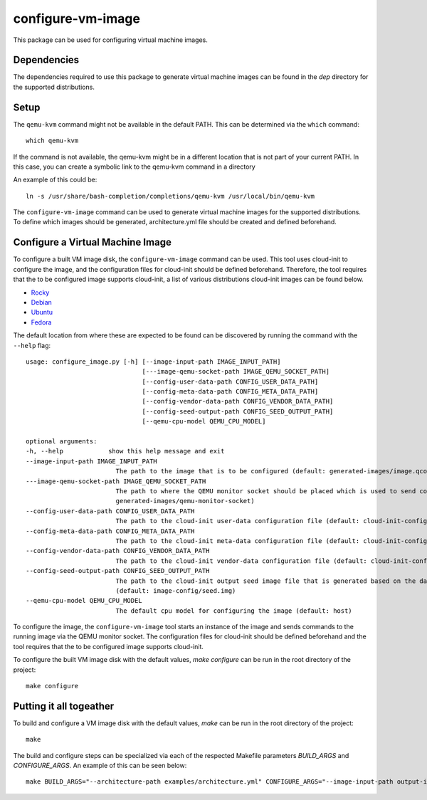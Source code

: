 ==================
configure-vm-image
==================

This package can be used for configuring virtual machine images.

------------
Dependencies
------------

The dependencies required to use this package to generate virtual machine images
can be found in the `dep` directory for the supported distributions.

-----
Setup
-----

The ``qemu-kvm`` command might not be available in the default PATH.
This can be determined via the ``which`` command::

    which qemu-kvm

If the command is not available, the qemu-kvm might be in a different location that is not part of
your current PATH. In this case, you can create a symbolic link to the qemu-kvm command in a directory

An example of this could be::

    ln -s /usr/share/bash-completion/completions/qemu-kvm /usr/local/bin/qemu-kvm

The ``configure-vm-image`` command can be used to generate virtual machine images for the supported distributions.
To define which images should be generated, architecture.yml file should be created and defined beforehand.


---------------------------------
Configure a Virtual Machine Image
---------------------------------

To configure a built VM image disk, the ``configure-vm-image`` command can be used.
This tool uses cloud-init to configure the image, and the configuration files for cloud-init should be defined beforehand.
Therefore, the tool requires that the to be configured image supports cloud-init, a list of various distributions cloud-init images can be found below.

- `Rocky <https://download.rockylinux.org/pub/rocky/>`_
- `Debian <https://cloud.debian.org/images/cloud/>`_
- `Ubuntu <https://cloud-images.ubuntu.com/>`_
- `Fedora <https://mirrors.dotsrc.org/fedora-enchilada/linux/releases/39/Cloud/>`_


The default location from where these are expected to be found can be discovered by running the command with the ``--help`` flag::

        usage: configure_image.py [-h] [--image-input-path IMAGE_INPUT_PATH]
                                       [---image-qemu-socket-path IMAGE_QEMU_SOCKET_PATH]
                                       [--config-user-data-path CONFIG_USER_DATA_PATH]
                                       [--config-meta-data-path CONFIG_META_DATA_PATH]
                                       [--config-vendor-data-path CONFIG_VENDOR_DATA_PATH]
                                       [--config-seed-output-path CONFIG_SEED_OUTPUT_PATH]
                                       [--qemu-cpu-model QEMU_CPU_MODEL]

        optional arguments:
        -h, --help            show this help message and exit
        --image-input-path IMAGE_INPUT_PATH
                                The path to the image that is to be configured (default: generated-images/image.qcow2)
        ---image-qemu-socket-path IMAGE_QEMU_SOCKET_PATH
                                The path to where the QEMU monitor socket should be placed which is used to send commands to the running image while it is being configured. (default:
                                generated-images/qemu-monitor-socket)
        --config-user-data-path CONFIG_USER_DATA_PATH
                                The path to the cloud-init user-data configuration file (default: cloud-init-config/user-data)
        --config-meta-data-path CONFIG_META_DATA_PATH
                                The path to the cloud-init meta-data configuration file (default: cloud-init-config/meta-data)
        --config-vendor-data-path CONFIG_VENDOR_DATA_PATH
                                The path to the cloud-init vendor-data configuration file (default: cloud-init-config/vendor-data)
        --config-seed-output-path CONFIG_SEED_OUTPUT_PATH
                                The path to the cloud-init output seed image file that is generated based on the data defined in the user-data, meta-data, and vendor-data configs
                                (default: image-config/seed.img)
        --qemu-cpu-model QEMU_CPU_MODEL
                                The default cpu model for configuring the image (default: host)

To configure the image, the ``configure-vm-image`` tool starts an instance of the image and sends commands to the running image via the QEMU monitor socket.
The configuration files for cloud-init should be defined beforehand and the tool requires that the to be configured image supports cloud-init.

To configure the built VM image disk with the default values, `make configure` can be run in the root directory of the project::

    make configure

------------------------
Putting it all togeather
------------------------

To build and configure a VM image disk with the default values, `make` can be run in the root directory of the project::

    make

The build and configure steps can be specialized via each of the respected Makefile parameters `BUILD_ARGS` and `CONFIGURE_ARGS`.
An example of this can be seen below::

    make BUILD_ARGS="--architecture-path examples/architecture.yml" CONFIGURE_ARGS="--image-input-path output-images/image.qcow2"
